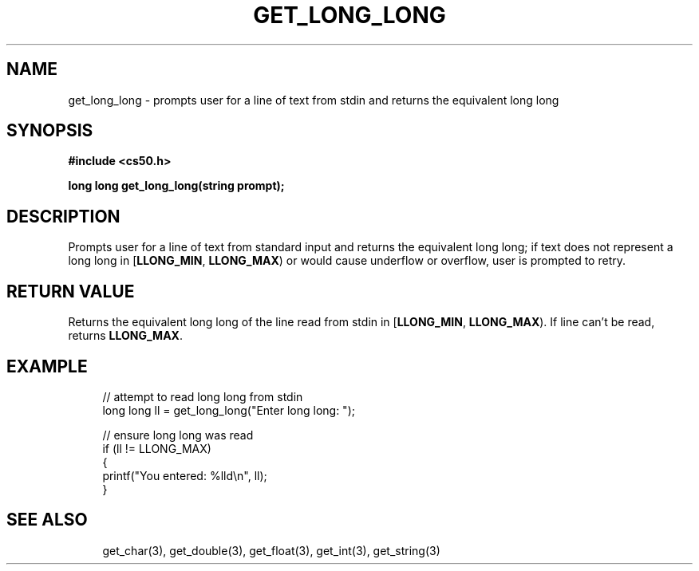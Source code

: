 '\" t
.\"     Title: get_long_long
.\"    Author: [see the "AUTHORS" section]
.\" Generator: Asciidoctor 1.5.5
.\"      Date: 2017-07-09
.\"    Manual: CS50 Programmer's Manual
.\"    Source: CS50
.\"  Language: English
.\"
.TH "GET_LONG_LONG" "3" "2017-07-09" "CS50" "CS50 Programmer\(aqs Manual"
.ie \n(.g .ds Aq \(aq
.el       .ds Aq '
.ss \n[.ss] 0
.nh
.ad l
.de URL
\\$2 \(laURL: \\$1 \(ra\\$3
..
.if \n[.g] .mso www.tmac
.LINKSTYLE blue R < >
.SH "NAME"
get_long_long \- prompts user for a line of text from stdin and returns the equivalent long long
.SH "SYNOPSIS"
.sp
\fB#include <cs50.h>\fP
.sp
\fBlong long get_long_long(string prompt);\fP
.SH "DESCRIPTION"
.sp
Prompts user for a line of text from standard input and returns the equivalent long long; if text does not represent a long long in [\fBLLONG_MIN\fP, \fBLLONG_MAX\fP) or would cause underflow or overflow, user is prompted to retry.
.SH "RETURN VALUE"
.sp
Returns the equivalent long long of the line read from stdin in [\fBLLONG_MIN\fP, \fBLLONG_MAX\fP). If line can\(cqt be read, returns \fBLLONG_MAX\fP.
.SH "EXAMPLE"
.sp
.if n \{\
.RS 4
.\}
.nf
// attempt to read long long from stdin
long long ll = get_long_long("Enter long long: ");
.fi
.if n \{\
.RE
.\}
.sp
.if n \{\
.RS 4
.\}
.nf
// ensure long long was read
if (ll != LLONG_MAX)
{
    printf("You entered: %lld\(rsn", ll);
}
.fi
.if n \{\
.RE
.\}
.SH "SEE ALSO"
.sp
.if n \{\
.RS 4
.\}
.nf
get_char(3), get_double(3), get_float(3), get_int(3), get_string(3)
.fi
.if n \{\
.RE
.\}